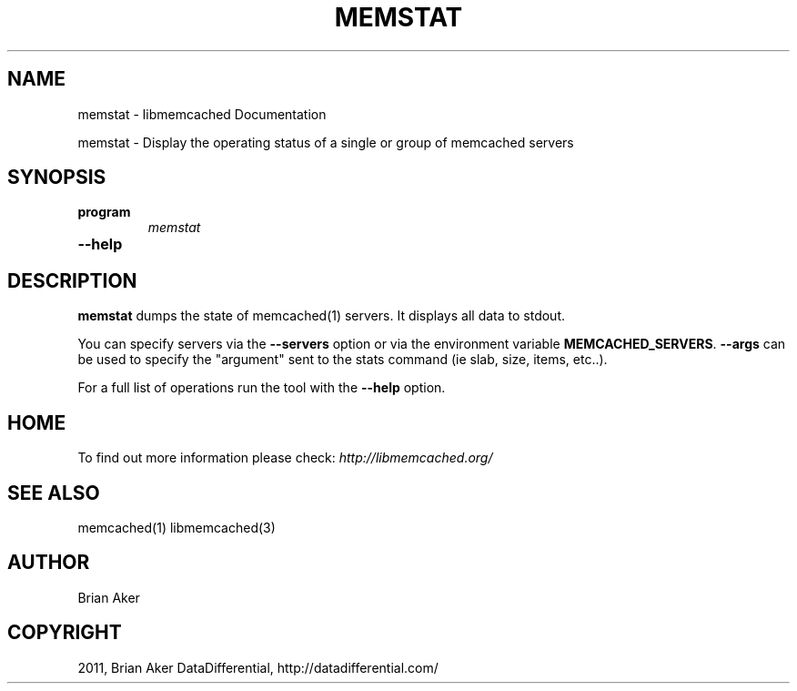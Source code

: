 .TH "MEMSTAT" "1" "June 02, 2011" "0.47" "libmemcached"
.SH NAME
memstat \- libmemcached Documentation
.
.nr rst2man-indent-level 0
.
.de1 rstReportMargin
\\$1 \\n[an-margin]
level \\n[rst2man-indent-level]
level margin: \\n[rst2man-indent\\n[rst2man-indent-level]]
-
\\n[rst2man-indent0]
\\n[rst2man-indent1]
\\n[rst2man-indent2]
..
.de1 INDENT
.\" .rstReportMargin pre:
. RS \\$1
. nr rst2man-indent\\n[rst2man-indent-level] \\n[an-margin]
. nr rst2man-indent-level +1
.\" .rstReportMargin post:
..
.de UNINDENT
. RE
.\" indent \\n[an-margin]
.\" old: \\n[rst2man-indent\\n[rst2man-indent-level]]
.nr rst2man-indent-level -1
.\" new: \\n[rst2man-indent\\n[rst2man-indent-level]]
.in \\n[rst2man-indent\\n[rst2man-indent-level]]u
..
.\" Man page generated from reStructeredText.
.
.sp
memstat \- Display the operating status of a single or group of memcached servers
.SH SYNOPSIS
.INDENT 0.0
.TP
.B program
.
\fImemstat\fP
.UNINDENT
.INDENT 0.0
.TP
.B \-\-help
.UNINDENT
.SH DESCRIPTION
.sp
\fBmemstat\fP dumps the state of memcached(1) servers.
It displays all data to stdout.
.sp
You can specify servers via the \fB\-\-servers\fP option or via the
environment variable \fBMEMCACHED_SERVERS\fP. \fB\-\-args\fP can be used
to specify the "argument" sent to the stats command (ie slab, size, items,
etc..).
.sp
For a full list of operations run the tool with the \fB\-\-help\fP option.
.SH HOME
.sp
To find out more information please check:
\fI\%http://libmemcached.org/\fP
.SH SEE ALSO
.sp
memcached(1) libmemcached(3)
.SH AUTHOR
Brian Aker
.SH COPYRIGHT
2011, Brian Aker DataDifferential, http://datadifferential.com/
.\" Generated by docutils manpage writer.
.\" 
.
